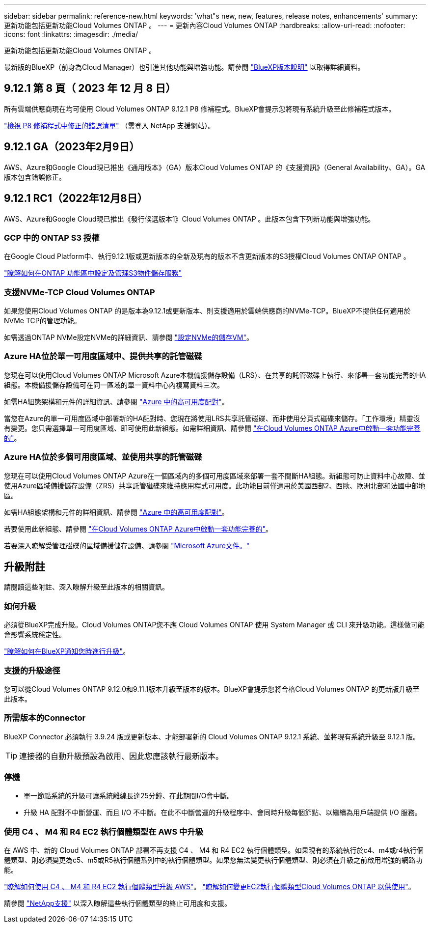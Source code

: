 ---
sidebar: sidebar 
permalink: reference-new.html 
keywords: 'what"s new, new, features, release notes, enhancements' 
summary: 更新功能包括更新功能Cloud Volumes ONTAP 。 
---
= 更新內容Cloud Volumes ONTAP
:hardbreaks:
:allow-uri-read: 
:nofooter: 
:icons: font
:linkattrs: 
:imagesdir: ./media/


[role="lead"]
更新功能包括更新功能Cloud Volumes ONTAP 。

最新版的BlueXP（前身為Cloud Manager）也引進其他功能與增強功能。請參閱 https://docs.netapp.com/us-en/bluexp-cloud-volumes-ontap/whats-new.html["BlueXP版本說明"^] 以取得詳細資料。



== 9.12.1 第 8 頁（ 2023 年 12 月 8 日）

所有雲端供應商現在均可使用 Cloud Volumes ONTAP 9.12.1 P8 修補程式。BlueXP會提示您將現有系統升級至此修補程式版本。

link:https://mysupport.netapp.com/site/products/all/details/cloud-volumes-ontap/downloads-tab/download/62632/9.12.1P8["檢視 P8 修補程式中修正的錯誤清單"^] （需登入 NetApp 支援網站）。



== 9.12.1 GA（2023年2月9日）

AWS、Azure和Google Cloud現已推出《通用版本》（GA）版本Cloud Volumes ONTAP 的《支援資訊》（General Availability、GA）。GA版本包含錯誤修正。



== 9.12.1 RC1（2022年12月8日）

AWS、Azure和Google Cloud現已推出《發行候選版本1》Cloud Volumes ONTAP 。此版本包含下列新功能與增強功能。



=== GCP 中的 ONTAP S3 授權

在Google Cloud Platform中、執行9.12.1版或更新版本的全新及現有的版本不含更新版本的S3授權Cloud Volumes ONTAP ONTAP 。

https://docs.netapp.com/us-en/ontap/object-storage-management/index.html["瞭解如何在ONTAP 功能區中設定及管理S3物件儲存服務"^]



=== 支援NVMe-TCP Cloud Volumes ONTAP

如果您使用Cloud Volumes ONTAP 的是版本為9.12.1或更新版本、則支援適用於雲端供應商的NVMe-TCP。BlueXP不提供任何適用於NVMe TCP的管理功能。

如需透過ONTAP NVMe設定NVMe的詳細資訊、請參閱 link:https://docs.netapp.com/us-en/ontap/san-admin/configure-svm-nvme-task.html["設定NVMe的儲存VM"^]。



=== Azure HA位於單一可用度區域中、提供共享的託管磁碟

您現在可以使用Cloud Volumes ONTAP Microsoft Azure本機備援儲存設備（LRS）、在共享的託管磁碟上執行、來部署一套功能完善的HA組態。本機備援儲存設備可在同一區域的單一資料中心內複寫資料三次。

如需HA組態架構和元件的詳細資訊、請參閱 link:https://docs.netapp.com/us-en/bluexp-cloud-volumes-ontap/concept-ha-azure.html["Azure 中的高可用度配對"^]。

當您在Azure的單一可用度區域中部署新的HA配對時、您現在將使用LRS共享託管磁碟、而非使用分頁式磁碟來儲存。「工作環境」精靈沒有變更。您只需選擇單一可用度區域、即可使用此新組態。如需詳細資訊、請參閱 link:https://docs.netapp.com/us-en/bluexp-cloud-volumes-ontap/task-deploying-otc-azure.html["在Cloud Volumes ONTAP Azure中啟動一套功能完善的"^]。



=== Azure HA位於多個可用度區域、並使用共享的託管磁碟

您現在可以使用Cloud Volumes ONTAP Azure在一個區域內的多個可用度區域來部署一套不間斷HA組態。新組態可防止資料中心故障、並使用Azure區域備援儲存設備（ZRS）共享託管磁碟來維持應用程式可用度。此功能目前僅適用於美國西部2、西歐、歐洲北部和法國中部地區。

如需HA組態架構和元件的詳細資訊、請參閱 link:https://docs.netapp.com/us-en/bluexp-cloud-volumes-ontap/concept-ha-azure.html["Azure 中的高可用度配對"^]。

若要使用此新組態、請參閱 link:https://docs.netapp.com/us-en/bluexp-cloud-volumes-ontap/task-deploying-otc-azure.html["在Cloud Volumes ONTAP Azure中啟動一套功能完善的"^]。

若要深入瞭解受管理磁碟的區域備援儲存設備、請參閱 link:https://learn.microsoft.com/en-us/azure/virtual-machines/disks-redundancy#zone-redundant-storage-for-managed-disks["Microsoft Azure文件。"]



== 升級附註

請閱讀這些附註、深入瞭解升級至此版本的相關資訊。



=== 如何升級

必須從BlueXP完成升級。Cloud Volumes ONTAP您不應 Cloud Volumes ONTAP 使用 System Manager 或 CLI 來升級功能。這樣做可能會影響系統穩定性。

http://docs.netapp.com/us-en/bluexp-cloud-volumes-ontap/task-updating-ontap-cloud.html["瞭解如何在BlueXP通知您時進行升級"^]。



=== 支援的升級途徑

您可以從Cloud Volumes ONTAP 9.12.0和9.11.1版本升級至版本的版本。BlueXP會提示您將合格Cloud Volumes ONTAP 的更新版升級至此版本。



=== 所需版本的Connector

BlueXP Connector 必須執行 3.9.24 版或更新版本、才能部署新的 Cloud Volumes ONTAP 9.12.1 系統、並將現有系統升級至 9.12.1 版。


TIP: 連接器的自動升級預設為啟用、因此您應該執行最新版本。



=== 停機

* 單一節點系統的升級可讓系統離線長達25分鐘、在此期間I/O會中斷。
* 升級 HA 配對不中斷營運、而且 I/O 不中斷。在此不中斷營運的升級程序中、會同時升級每個節點、以繼續為用戶端提供 I/O 服務。




=== 使用 C4 、 M4 和 R4 EC2 執行個體類型在 AWS 中升級

在 AWS 中、新的 Cloud Volumes ONTAP 部署不再支援 C4 、 M4 和 R4 EC2 執行個體類型。如果現有的系統執行於c4、m4或r4執行個體類型、則必須變更為c5、m5或R5執行個體系列中的執行個體類型。如果您無法變更執行個體類型、則必須在升級之前啟用增強的網路功能。

link:https://docs.netapp.com/us-en/bluexp-cloud-volumes-ontap/task-updating-ontap-cloud.html#upgrades-in-aws-with-c4-m4-and-r4-ec2-instance-types["瞭解如何使用 C4 、 M4 和 R4 EC2 執行個體類型升級 AWS"^]。
link:https://docs.netapp.com/us-en/bluexp-cloud-volumes-ontap/task-change-ec2-instance.html["瞭解如何變更EC2執行個體類型Cloud Volumes ONTAP 以供使用"^]。

請參閱 link:https://mysupport.netapp.com/info/communications/ECMLP2880231.html["NetApp支援"^] 以深入瞭解這些執行個體類型的終止可用度和支援。
